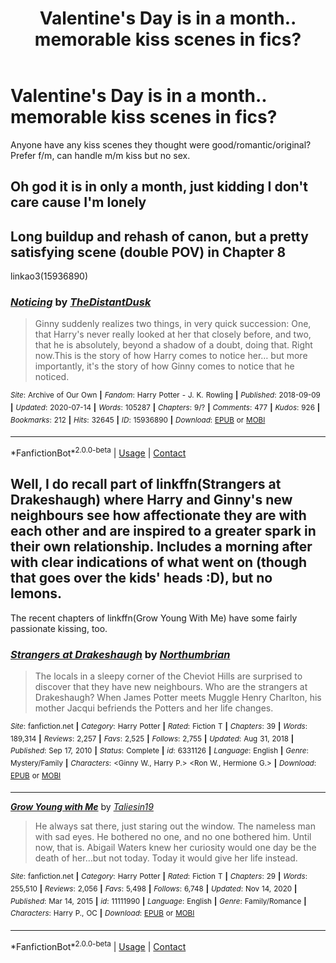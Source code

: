 #+TITLE: Valentine's Day is in a month.. memorable kiss scenes in fics?

* Valentine's Day is in a month.. memorable kiss scenes in fics?
:PROPERTIES:
:Author: Lantana3012
:Score: 7
:DateUnix: 1610646939.0
:DateShort: 2021-Jan-14
:FlairText: Request
:END:
Anyone have any kiss scenes they thought were good/romantic/original? Prefer f/m, can handle m/m kiss but no sex.


** Oh god it is in only a month, just kidding I don't care cause I'm lonely
:PROPERTIES:
:Author: PotatoBro42069
:Score: 7
:DateUnix: 1610661740.0
:DateShort: 2021-Jan-15
:END:


** Long buildup and rehash of canon, but a pretty satisfying scene (double POV) in Chapter 8

linkao3(15936890)
:PROPERTIES:
:Author: a_venus_flytrap
:Score: 2
:DateUnix: 1610681755.0
:DateShort: 2021-Jan-15
:END:

*** [[https://archiveofourown.org/works/15936890][*/Noticing/*]] by [[https://www.archiveofourown.org/users/TheDistantDusk/pseuds/TheDistantDusk][/TheDistantDusk/]]

#+begin_quote
  Ginny suddenly realizes two things, in very quick succession: One, that Harry's never really looked at her that closely before, and two, that he is absolutely, beyond a shadow of a doubt, doing that. Right now.This is the story of how Harry comes to notice her... but more importantly, it's the story of how Ginny comes to notice that he noticed.
#+end_quote

^{/Site/:} ^{Archive} ^{of} ^{Our} ^{Own} ^{*|*} ^{/Fandom/:} ^{Harry} ^{Potter} ^{-} ^{J.} ^{K.} ^{Rowling} ^{*|*} ^{/Published/:} ^{2018-09-09} ^{*|*} ^{/Updated/:} ^{2020-07-14} ^{*|*} ^{/Words/:} ^{105287} ^{*|*} ^{/Chapters/:} ^{9/?} ^{*|*} ^{/Comments/:} ^{477} ^{*|*} ^{/Kudos/:} ^{926} ^{*|*} ^{/Bookmarks/:} ^{212} ^{*|*} ^{/Hits/:} ^{32645} ^{*|*} ^{/ID/:} ^{15936890} ^{*|*} ^{/Download/:} ^{[[https://archiveofourown.org/downloads/15936890/Noticing.epub?updated_at=1609262428][EPUB]]} ^{or} ^{[[https://archiveofourown.org/downloads/15936890/Noticing.mobi?updated_at=1609262428][MOBI]]}

--------------

*FanfictionBot*^{2.0.0-beta} | [[https://github.com/FanfictionBot/reddit-ffn-bot/wiki/Usage][Usage]] | [[https://www.reddit.com/message/compose?to=tusing][Contact]]
:PROPERTIES:
:Author: FanfictionBot
:Score: 1
:DateUnix: 1610681774.0
:DateShort: 2021-Jan-15
:END:


** Well, I do recall part of linkffn(Strangers at Drakeshaugh) where Harry and Ginny's new neighbours see how affectionate they are with each other and are inspired to a greater spark in their own relationship. Includes a morning after with clear indications of what went on (though that goes over the kids' heads :D), but no lemons.

The recent chapters of linkffn(Grow Young With Me) have some fairly passionate kissing, too.
:PROPERTIES:
:Author: thrawnca
:Score: 1
:DateUnix: 1610883801.0
:DateShort: 2021-Jan-17
:END:

*** [[https://www.fanfiction.net/s/6331126/1/][*/Strangers at Drakeshaugh/*]] by [[https://www.fanfiction.net/u/2132422/Northumbrian][/Northumbrian/]]

#+begin_quote
  The locals in a sleepy corner of the Cheviot Hills are surprised to discover that they have new neighbours. Who are the strangers at Drakeshaugh? When James Potter meets Muggle Henry Charlton, his mother Jacqui befriends the Potters and her life changes.
#+end_quote

^{/Site/:} ^{fanfiction.net} ^{*|*} ^{/Category/:} ^{Harry} ^{Potter} ^{*|*} ^{/Rated/:} ^{Fiction} ^{T} ^{*|*} ^{/Chapters/:} ^{39} ^{*|*} ^{/Words/:} ^{189,314} ^{*|*} ^{/Reviews/:} ^{2,257} ^{*|*} ^{/Favs/:} ^{2,525} ^{*|*} ^{/Follows/:} ^{2,755} ^{*|*} ^{/Updated/:} ^{Aug} ^{31,} ^{2018} ^{*|*} ^{/Published/:} ^{Sep} ^{17,} ^{2010} ^{*|*} ^{/Status/:} ^{Complete} ^{*|*} ^{/id/:} ^{6331126} ^{*|*} ^{/Language/:} ^{English} ^{*|*} ^{/Genre/:} ^{Mystery/Family} ^{*|*} ^{/Characters/:} ^{<Ginny} ^{W.,} ^{Harry} ^{P.>} ^{<Ron} ^{W.,} ^{Hermione} ^{G.>} ^{*|*} ^{/Download/:} ^{[[http://www.ff2ebook.com/old/ffn-bot/index.php?id=6331126&source=ff&filetype=epub][EPUB]]} ^{or} ^{[[http://www.ff2ebook.com/old/ffn-bot/index.php?id=6331126&source=ff&filetype=mobi][MOBI]]}

--------------

[[https://www.fanfiction.net/s/11111990/1/][*/Grow Young with Me/*]] by [[https://www.fanfiction.net/u/997444/Taliesin19][/Taliesin19/]]

#+begin_quote
  He always sat there, just staring out the window. The nameless man with sad eyes. He bothered no one, and no one bothered him. Until now, that is. Abigail Waters knew her curiosity would one day be the death of her...but not today. Today it would give her life instead.
#+end_quote

^{/Site/:} ^{fanfiction.net} ^{*|*} ^{/Category/:} ^{Harry} ^{Potter} ^{*|*} ^{/Rated/:} ^{Fiction} ^{T} ^{*|*} ^{/Chapters/:} ^{29} ^{*|*} ^{/Words/:} ^{255,510} ^{*|*} ^{/Reviews/:} ^{2,056} ^{*|*} ^{/Favs/:} ^{5,498} ^{*|*} ^{/Follows/:} ^{6,748} ^{*|*} ^{/Updated/:} ^{Nov} ^{14,} ^{2020} ^{*|*} ^{/Published/:} ^{Mar} ^{14,} ^{2015} ^{*|*} ^{/id/:} ^{11111990} ^{*|*} ^{/Language/:} ^{English} ^{*|*} ^{/Genre/:} ^{Family/Romance} ^{*|*} ^{/Characters/:} ^{Harry} ^{P.,} ^{OC} ^{*|*} ^{/Download/:} ^{[[http://www.ff2ebook.com/old/ffn-bot/index.php?id=11111990&source=ff&filetype=epub][EPUB]]} ^{or} ^{[[http://www.ff2ebook.com/old/ffn-bot/index.php?id=11111990&source=ff&filetype=mobi][MOBI]]}

--------------

*FanfictionBot*^{2.0.0-beta} | [[https://github.com/FanfictionBot/reddit-ffn-bot/wiki/Usage][Usage]] | [[https://www.reddit.com/message/compose?to=tusing][Contact]]
:PROPERTIES:
:Author: FanfictionBot
:Score: 1
:DateUnix: 1610883829.0
:DateShort: 2021-Jan-17
:END:
